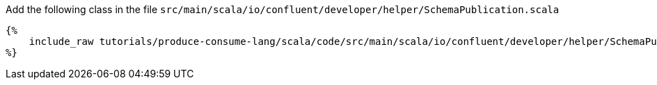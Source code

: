 Add the following class in the file `src/main/scala/io/confluent/developer/helper/SchemaPublication.scala`

+++++
<pre class="snippet"><code class="java">{%
    include_raw tutorials/produce-consume-lang/scala/code/src/main/scala/io/confluent/developer/helper/SchemaPublication.scala
%}</code></pre>
+++++
